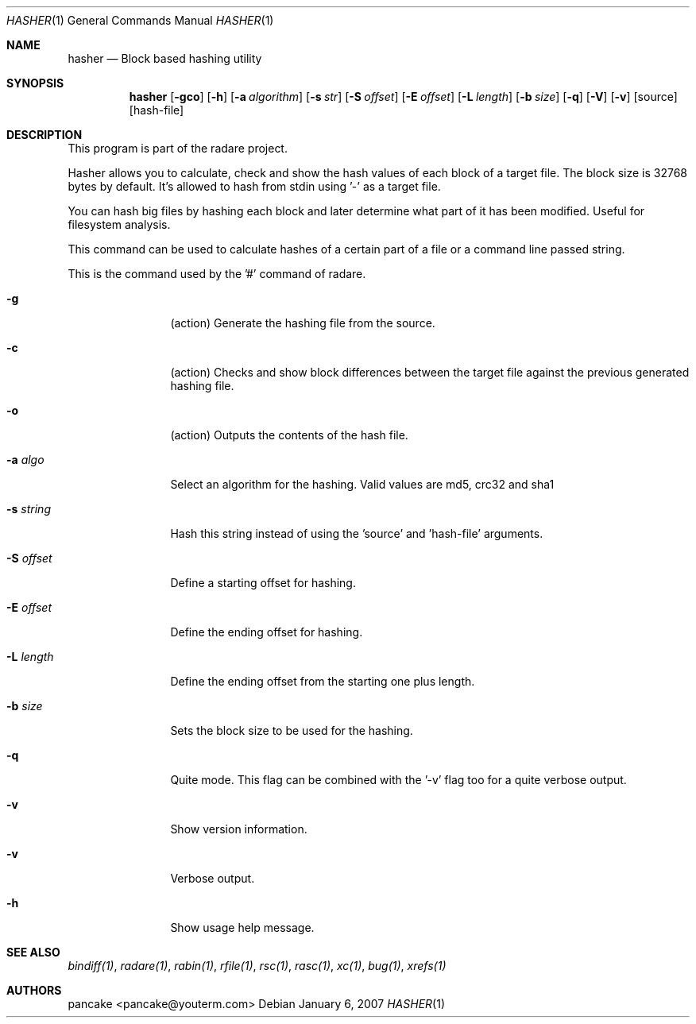 .Dd January 6, 2007
.Dt HASHER 1
.Os
.Sh NAME
.Nm hasher
.Nd Block based hashing utility
.Sh SYNOPSIS
.Nm hasher
.Op Fl gco
.Op Fl h
.Op Fl a Ar algorithm
.Op Fl s Ar str
.Op Fl S Ar offset
.Op Fl E Ar offset
.Op Fl L Ar length
.Op Fl b Ar size
.Op Fl q
.Op Fl V
.Op Fl v
.Op source
.Op hash-file
.Sh DESCRIPTION
This program is part of the radare project.
.Pp
Hasher allows you to calculate, check and show the hash values of each block of a target file. The block size is 32768 bytes by default. It's allowed to hash from stdin using '-' as a target file.
.Pp
You can hash big files by hashing each block and later determine what part of it has been modified. Useful for filesystem analysis.
.Pp
This command can be used to calculate hashes of a certain part of a file or a command line passed string.
.Pp
This is the command used by the '#' command of radare.
.Bl -tag -width Fl
.It Fl g
(action) Generate the hashing file from the source.
.It Fl c
(action) Checks and show block differences between the target file against the previous generated hashing file.
.It Fl o
(action) Outputs the contents of the hash file.
.It Fl a Ar algo
Select an algorithm for the hashing. Valid values are md5, crc32 and sha1
.It Fl s Ar string
Hash this string instead of using the 'source' and 'hash-file' arguments.
.It Fl S Ar offset
Define a starting offset for hashing.
.It Fl E Ar offset
Define the ending offset for hashing.
.It Fl L Ar length
Define the ending offset from the starting one plus length.
.It Fl b Ar size
Sets the block size to be used for the hashing.
.It Fl q
Quite mode. This flag can be combined with the '-v' flag too for a quite verbose output.
.It Fl v
Show version information.
.It Fl v
Verbose output.
.It Fl h
Show usage help message.
.El
.Sh SEE ALSO
.Pp
.Xr bindiff(1) ,
.Xr radare(1) ,
.Xr rabin(1) ,
.Xr rfile(1) ,
.Xr rsc(1) ,
.Xr rasc(1) ,
.Xr xc(1) ,
.Xr bug(1) ,
.Xr xrefs(1)
.Sh AUTHORS
.Pp
pancake <pancake@youterm.com>
.Pp
